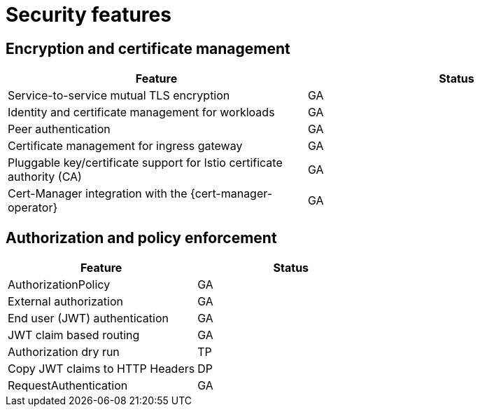 ////
Module included in the following assemblies:
* service-mesh-docs-main/ossm-release-notes-support-tables-assembly.adoc
////

:_mod-docs-content-type: REFERENCE
[id="security-features_{context}"]
= Security features

[id="encryption-and-certificate-management_{context}"]
== Encryption and certificate management

[cols="1,1"]
|===
| Feature | Status

| Service-to-service mutual TLS encryption
| GA

| Identity and certificate management for workloads
| GA

| Peer authentication
| GA

| Certificate management for ingress gateway
| GA

| Pluggable key/certificate support for Istio certificate authority (CA)
| GA

| Cert-Manager integration with the {cert-manager-operator}
| GA
|===

[id="authorization-and-policy-enforcement_{context}"]
== Authorization and policy enforcement

[cols="1,1"]
|===
| Feature | Status

| AuthorizationPolicy
| GA

| External authorization
| GA

| End user (JWT) authentication
| GA

| JWT claim based routing
| GA

| Authorization dry run
| TP

| Copy JWT claims to HTTP Headers
| DP

| RequestAuthentication
| GA

|===
